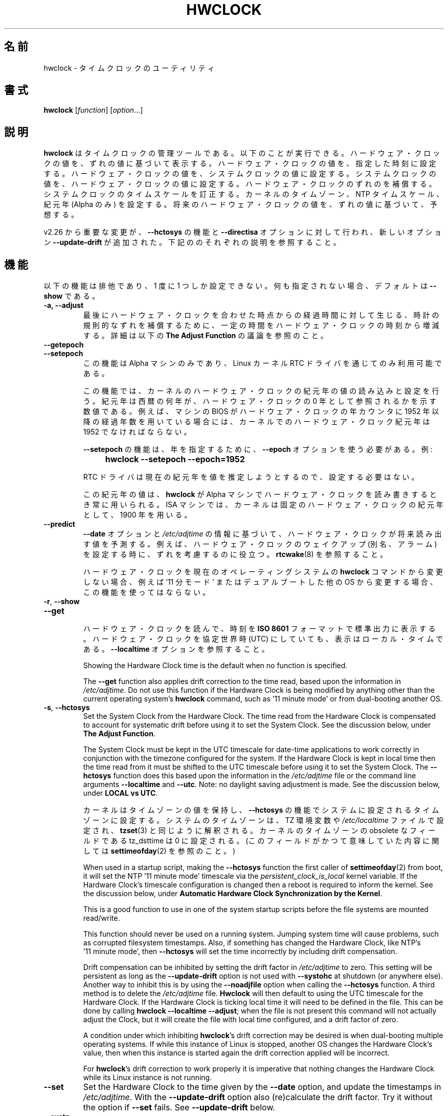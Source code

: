 .\" hwclock.8.in -- man page for util-linux' hwclock
.\"
.\" 2015-01-07 J William Piggott
.\"   Authored new section: DATE-TIME CONFIGURATION.
.\"   Subsections: Keeping Time..., LOCAL vs UTC, POSIX vs 'RIGHT'.
.\"
.\" Japanese Version Copyright (c) 1997 NAKANO Takeo all rights reserved.
.\" Translated Mon Dec 8 1997 by NAKANO Takeo <nakano@apm.seikei.ac.jp>
.\" Updated & Modified Fri 3 Jul 1998 by NAKANO Takeo
.\" Updated & Modified Thu 14 Oct 1999 by NAKANO Takeo 
.\" Updated & Modified Sat 18 Mar 2000 by NAKANO Takeo
.\" Updated & Modified Wed 14 Jun 2000 by NAKANO Takeo 
.\" Updated & Modified Sun Jan  7 22:17:11 JST 2001
.\"         by Yuichi SATO <ysato@h4.dion.ne.jp>
.\" Updated & Modified Mon Apr  9 20:47:39 JST 2001 by Yuichi SATO
.\" Updated & Modified Mon Jun 25 22:38:36 JST 2001 by Yuichi SATO
.\" Updated & Modified Sat Jul  6 03:56:54 JST 2002 by Yuichi SATO
.\" Updated & Modified Fri Mar 20 18:00:11 JST 2020
.\"         by Yuichi SATO <ysato444@ybb.ne.jp>
.\"
.\"WORD:	epoch		紀元(年)
.\"
.TH HWCLOCK 8 "July 2017" "util-linux" "System Administration"
.\"O .SH NAME
.\"O hwclock \- time clocks utility
.SH 名前
hwclock \- タイムクロックのユーティリティ
.\"O .SH SYNOPSIS
.SH 書式
.B hwclock
.RI [ function ]
.RI [ option ...]
.
.\"O .SH DESCRIPTION
.SH 説明
.\"O .B hwclock
.\"O is an administration tool for the time clocks.  It can: display the
.\"O Hardware Clock time; set the Hardware Clock to a specified time; set the
.\"O Hardware Clock from the System Clock; set the System Clock from the
.\"O Hardware Clock; compensate for Hardware Clock drift; correct the System
.\"O Clock timescale; set the kernel's timezone, NTP timescale, and epoch
.\"O (Alpha only); and predict future
.\"O Hardware Clock values based on its drift rate.
.B hwclock
はタイムクロックの管理ツールである。
以下のことが実行できる。
ハードウェア・クロックの値を、ずれの値に基づいて表示する。
ハードウェア・クロックの値を、指定した時刻に設定する。
ハードウェア・クロックの値を、システムクロックの値に設定する。
システムクロックの値を、ハードウェア・クロックの値に設定する。
ハードウェア・クロックのずれのを補償する。
システムクロックのタイムスケールを訂正する。
カーネルのタイムゾーン、NTP タイムスケール、紀元年 (Alpha のみ) を設定する。
将来のハードウェア・クロックの値を、ずれの値に基づいて、予想する。
.PP
.\"O Since v2.26 important changes were made to the
.\"O .B \-\-hctosys
.\"O function and the
.\"O .B \-\-directisa
.\"O option, and a new option
.\"O .B \-\-update\-drift
.\"O was added.  See their respective descriptions below.
v2.26 から重要な変更が、
.B \-\-hctosys
の機能と
.B \-\-directisa
オプションに対して行われ、新しいオプション
.B \-\-update\-drift
が追加された。
下記ののそれぞれの説明を参照すること。
.
.\"O .SH FUNCTIONS
.SH 機能
.\"O The following functions are mutually exclusive, only one can be given at
.\"O a time.  If none is given, the default is \fB\-\-show\fR.
以下の機能は排他であり、1 度に 1 つしか設定できない。
何も指定されない場合、デフォルトは \fB\-\-show\fR である。
.TP
.B \-a, \-\-adjust
.\"O Add or subtract time from the Hardware Clock to account for systematic
.\"O drift since the last time the clock was set or adjusted.  See the
.\"O discussion below, under
.\"O .BR "The Adjust Function" .
最後にハードウェア・クロックを合わせた時点からの経過時間に対して生じる、
時計の規則的なずれを補償するために、
一定の時間をハードウェア・クロックの時刻から増減する。
詳細は以下の
.B "The Adjust Function"
の議論を参照のこと。
.
.TP
.B \-\-getepoch
.TQ
.B \-\-setepoch
.\"O These functions are for Alpha machines only, and are only available
.\"O through the Linux kernel RTC driver.
この機能は Alpha マシンのみであり、
Linux カーネル RTC ドライバを通じてのみ利用可能である。
.sp
.\"O They are used to read and set the kernel's Hardware Clock epoch value.
.\"O Epoch is the number of years into AD to which a zero year value in the
.\"O Hardware Clock refers.  For example, if the machine's BIOS sets the year
.\"O counter in the Hardware Clock to contain the number of full years since
.\"O 1952, then the kernel's Hardware Clock epoch value must be 1952.
この機能では、カーネルのハードウェア・クロックの紀元年の値の
読み込みと設定を行う。
紀元年は西暦の何年が、ハードウェア・クロックの
0 年として参照されるかを示す数値である。
例えば、マシンの BIOS がハードウェア・クロックの年カウンタに
1952 年以降の経過年数を用いている場合には、
カーネルでのハードウェア・クロック紀元年は 1952 でなければならない。
.sp
.\"O The \fB\%\-\-setepoch\fR function requires using the
.\"O .B \%\-\-epoch
.\"O option to specify the year.  For example:
\fB\%\-\-setepoch\fR の機能は、年を指定するために、
.B \%\-\-epoch
オプションを使う必要がある。
例:
.RS
.IP "" 4
.B hwclock\ \-\-setepoch\ \-\-epoch=1952
.PP
.\"O The RTC driver attempts to guess the correct epoch value, so setting it
.\"O may not be required.
RTC ドライバは現在の紀元年を値を推定しようとするので、設定する必要はない。
.PP
.\"O This epoch value is used whenever
.\"O .B \%hwclock
.\"O reads or sets the Hardware Clock on an Alpha machine.  For ISA machines
.\"O the kernel uses the fixed Hardware Clock epoch of 1900.
この紀元年の値は、
.B \%hwclock
が Alpha マシンでハードウェア・クロックを読み書きするとき常に用いられる。
ISA マシンでは、カーネルは固定のハードウェア・クロックの紀元年として、
1900 年を用いる。
.RE
.
.TP
.B \-\-predict
.\"O Predict what the Hardware Clock will read in the future based upon the
.\"O time given by the
.\"O .B \-\-date
.\"O option and the information in
.\"O .IR /etc/adjtime .
.B \-\-date
オプションと
.I /etc/adjtime
の情報に基づいて、ハードウェア・クロックが将来読み出す値を予測する。
.\"O This is useful, for example, to account for drift when setting a
.\"O Hardware Clock wakeup (aka alarm). See
.\"O .BR \%rtcwake (8).
例えば、ハードウェア・クロックのウェイクアップ (別名、アラーム) を設定する時に、
ずれを考慮するのに役立つ。
.BR \%rtcwake (8)
を参照すること。
.sp
.\"O Do not use this function if the Hardware Clock is being modified by
.\"O anything other than the current operating system's
.\"O .B \%hwclock
.\"O command, such as \%'11\ minute\ mode' or from dual-booting another OS.
ハードウェア・クロックを現在のオペレーティングシステムの
.B \%hwclock
コマンドから変更しない場合、
例えば \%'11\ 分モード' またはデュアルブートした他の OS から変更する場合、
この機能を使ってはならない。
.
.TP
.BR \-r , \ \-\-show
.TQ
.B \-\-get
.br
.\"O Read the Hardware Clock and print its time to standard output in the
.\"O .B ISO 8601
.\"O format.
ハードウェア・クロックを読んで、時刻を
.B ISO 8601
フォーマットで標準出力に表示する。
.\"O The time shown is always in local time, even if you keep your Hardware Clock
.\"O in UTC.  See the
.\"O .B \%\-\-localtime
.\"O option.
ハードウェア・クロックを協定世界時 (UTC) にしていても、
表示はローカル・タイムである。
.B \%\-\-localtime
オプションを参照すること。
.sp
Showing the Hardware Clock time is the default when no function is specified.
.sp
The
.B \-\-get
function also applies drift correction to the time read, based upon the
information in
.IR /etc/adjtime .
Do not use this function if the Hardware Clock is being modified by
anything other than the current operating system's
.B \%hwclock
command, such as \%'11\ minute\ mode' or from dual-booting another OS.
.
.TP
.BR \-s , \ \-\-hctosys
Set the System Clock from the Hardware Clock.  The time read from the Hardware
Clock is compensated to account for systematic drift before using it to set the
System Clock.  See the discussion below, under
.BR "The Adjust Function" .
.sp
The System Clock must be kept in the UTC timescale for date-time
applications to work correctly in conjunction with the timezone configured
for the system.  If the Hardware Clock is kept in local time then the time read
from it must be shifted to the UTC timescale before using it to set the System
Clock.  The
.B \%\-\-hctosys
function does this based upon the information in the
.I /etc/adjtime
file or the command line arguments
.BR \%\-\-localtime " and " \-\-utc .
Note: no daylight saving adjustment is made.  See the discussion below, under
.BR "LOCAL vs UTC" .
.sp
.\"O The kernel also keeps a timezone value, the
.\"O .B \%\-\-hctosys
.\"O function sets it to the timezone configured for the system.  The system
.\"O timezone is configured by the TZ environment variable or the
.\"O .I \%/etc/localtime
.\"O file, as
.\"O .BR \%tzset (3)
.\"O would interpret them.
.\"O The obsolete tz_dsttime field of the kernel's timezone value is set
.\"O to zero.  (For details on what this field used to mean, see
.\"O .BR \%settimeofday (2).)
カーネルはタイムゾーンの値を保持し、
.B \%\-\-hctosys
の機能でシステムに設定されるタイムゾーンに設定する。
システムのタイムゾーンは、TZ 環境変数や
.I \%/etc/localtime
ファイルで設定され、
.BR tzset (3)
と同じように解釈される。
カーネルのタイムゾーンの obsolete なフィールドである
tz_dsttime は 0 に設定される。
(このフィールドがかつて意味していた内容に関しては
.BR settimeofday (2)
を参照のこと。)
.sp
When used in a startup script, making the
.B \%\-\-hctosys
function the first caller of
.BR \%settimeofday (2)
from boot, it will set the NTP \%'11\ minute\ mode' timescale via the
.I \%persistent_clock_is_local
kernel variable.  If the Hardware Clock's timescale configuration is
changed then a reboot is required to inform the kernel.  See the
discussion below, under
.BR "Automatic Hardware Clock Synchronization by the Kernel" .
.sp
This is a good function to use in one of the system startup scripts before the
file systems are mounted read/write.
.sp
This function should never be used on a running system. Jumping system time
will cause problems, such as corrupted filesystem timestamps.  Also, if
something has changed the Hardware Clock, like NTP's \%'11\ minute\ mode', then
.B \%\-\-hctosys
will set the time incorrectly by including drift compensation.
.sp
Drift compensation can be inhibited by setting the drift factor in
.I /etc/adjtime
to zero.  This setting will be persistent as long as the
.BR \%\-\-update\-drift " option is not used with " \%\-\-systohc
at shutdown (or anywhere else).  Another way to inhibit this is by using the
.BR \%\-\-noadjfile " option when calling the " \%\-\-hctosys
function.  A third method is to delete the
.IR /etc/adjtime " file."
.B Hwclock
will then default to using the UTC timescale for the Hardware Clock.  If
the Hardware Clock is ticking local time it will need to be defined in
the file.  This can be done by calling
.BR hwclock\ \-\-localtime\ \-\-adjust ;
when the file is not present this command will not actually
adjust the Clock, but it will create the file with local time
configured, and a drift factor of zero.
.sp
A condition under which inhibiting
.BR hwclock 's
drift correction may be desired is when dual-booting multiple operating
systems.  If while this instance of Linux is stopped, another OS changes
the Hardware Clock's value, then when this instance is started again the
drift correction applied will be incorrect.
.sp
.RB "For " hwclock 's
drift correction to work properly it is imperative that nothing changes
the Hardware Clock while its Linux instance is not running.
.
.TP
.B \-\-set
Set the Hardware Clock to the time given by the
.B \-\-date
option, and update the timestamps in
.IR /etc/adjtime .
With the
.B \%\-\-update-drift
option also (re)calculate the drift factor.  Try it without the option if
.BR \%\-\-set " fails.  See " \%\-\-update-drift " below."
.
.TP
.B \-\-systz
This is an alternate to the
.B \%\-\-hctosys
function that does not read the Hardware Clock nor set the System Clock;
consequently there is not any drift correction.  It is intended to be
used in a startup script on systems with kernels above version 2.6 where
you know the System Clock has been set from the Hardware Clock by the
kernel during boot.
.sp
It does the following things that are detailed above in the
.BR \%\-\-hctosys " function:"
.RS
.IP \(bu 2
Corrects the System Clock timescale to UTC as needed.  Only instead of
accomplishing this by setting the System Clock,
.B hwclock
simply informs the kernel and it handles the change.
.IP \(bu 2
Sets the kernel's NTP \%'11\ minute\ mode' timescale.
.IP \(bu 2
Sets the kernel's timezone.
.PP
The first two are only available on the first call of
.BR \%settimeofday (2)
after boot.  Consequently this option only makes sense when used in a
startup script.  If the Hardware Clocks timescale configuration is
changed then a reboot would be required to inform the kernel.
.RE
.
.TP
.BR \-w , \ \-\-systohc
Set the Hardware Clock from the System Clock, and update the timestamps in
.IR /etc/adjtime .
With the
.B \%\-\-update-drift
option also (re)calculate the drift factor.  Try it without the option if
.BR \%\-\-systohc " fails.  See " \%\-\-update-drift " below."
.
.TP
.BR \-V , \ \-\-version
Display version information and exit.
.
.TP
.BR \-h , \ \-\-help
Display help text and exit.
.
.SH OPTIONS
.
.TP
.BI \-\-adjfile= filename
.RI "Override the default " /etc/adjtime " file path."
.
.TP
.BI \%\-\-date= date_string
.\"O This option must be used with the
.\"O .B \-\-set
.\"O or
.\"O .B \%\-\-predict
.\"O functions, otherwise it is ignored.
このオプションは
.B \-\-set
または
.B \%\-\-predict
機能と一緒に使わなければならない。
さもなければ、このオプションは無視される。
.RS
.IP "" 4
.B "hwclock\ \-\-set\ \-\-date='16:45'"
.IP "" 4
.B "hwclock\ \-\-predict\ \-\-date='2525-08-14\ 07:11:05'"
.PP
The argument must be in local time, even if you keep your Hardware Clock in
UTC.  See the
.B \%\-\-localtime
option.  Therefore, the argument should not include any timezone information.
It also should not be a relative time like "+5 minutes", because
.BR \%hwclock 's
precision depends upon correlation between the argument's value and when the
enter key is pressed.  Fractional seconds are silently dropped.  This option is
capable of understanding many time and date formats, but the previous
parameters should be observed.
.RE
.
.TP
.BI \%\-\-delay= seconds
This option allows to overwrite internally used delay when set clock time. The
default is 0.5 (500ms) for rtc_cmos, for another RTC types the delay is 0. If
RTC type is impossible to determine (from sysfs) then it defaults also to 0.5
to be backwardly compatible.
.RS
.PP
The 500ms default is based on commonly used MC146818A-compatible (x86) hardware clock. This
Hardware Clock can only be set to any integer time plus one half second.  The
integer time is required because there is no interface to set or get a
fractional second.  The additional half second delay is because the Hardware
Clock updates to the following second precisely 500 ms after setting the new
time. Unfortunately, this behavior is hardware specific and in same cases
another delay is required.
.RE
.
.TP
.TP
.BR \-D ", " \-\-debug
.RB Use\  \-\-verbose .
.RB The\  \%\-\-debug\  option
has been deprecated and may be repurposed or removed in a future release.
.
.TP
.B \-\-directisa
This option is meaningful for ISA compatible machines in the x86 and
x86_64 family.  For other machines, it has no effect.  This option tells
.B \%hwclock
to use explicit I/O instructions to access the Hardware Clock.
Without this option,
.B \%hwclock
will use the rtc device file, which it assumes to be driven by the Linux
RTC device driver.  As of v2.26 it will no longer automatically use
directisa when the rtc driver is unavailable; this was causing an unsafe
condition that could allow two processes to access the Hardware Clock at
the same time.  Direct hardware access from userspace should only be
used for testing, troubleshooting, and as a last resort when all other
methods fail.  See the
.BR \-\-rtc " option."
.
.TP
.BI \-\-epoch= year
This option is required when using the
.BR \%\-\-setepoch \ function.
.RI "The minimum " year
value is 1900. The maximum is system dependent
.RB ( ULONG_MAX\ -\ 1 ).
.
.TP
.BR \-f , \ \-\-rtc=\fIfilename\fR
.RB "Override " \%hwclock 's
default rtc device file name.  Otherwise it will
use the first one found in this order:
.in +4
.br
.I /dev/rtc0
.br
.I /dev/rtc
.br
.I /dev/misc/rtc
.br
.in
.RB "For " IA-64:
.in +4
.br
.I /dev/efirtc
.br
.I /dev/misc/efirtc
.in
.
.TP
.BR \-l , \ \-\-localtime
.TQ
.BR \-u ", " \-\-utc
Indicate which timescale the Hardware Clock is set to.
.sp
The Hardware Clock may be configured to use either the UTC or the local
timescale, but nothing in the clock itself says which alternative is
being used.  The
.BR \%\-\-localtime " or " \-\-utc
options give this information to the
.B \%hwclock
command.  If you specify the wrong one (or specify neither and take a
wrong default), both setting and reading the Hardware Clock will be
incorrect.
.sp
If you specify neither
.BR \-\-utc " nor " \%\-\-localtime
then the one last given with a set function
.RB ( \-\-set ", " \%\-\-systohc ", or " \%\-\-adjust ),
as recorded in
.IR /etc/adjtime ,
will be used.  If the adjtime file doesn't exist, the default is UTC.
.sp
Note: daylight saving time changes may be inconsistent when the
Hardware Clock is kept in local time.  See the discussion below, under
.BR "LOCAL vs UTC" .
.
.TP
.B \-\-noadjfile
.\"O Disable the facilities provided by
.\"O .IR /etc/adjtime .
.I /etc/adjtime
によって提供される機能を無効にする。
.\"O .B \%hwclock
.\"O will not read nor write to that file with this option.  Either
.\"O .BR \-\-utc " or " \%\-\-localtime
.\"O must be specified when using this option.
このオプションを使うと、
.B \%hwclock
は
.I /etc/adjtime
の読み込みも書き込みもしない。
このオプションを使うときは、
.BR \-\-utc " または " \%\-\-localtime
を指定しなければならない。
.
.TP
.B \-\-test
Do not actually change anything on the system, that is, the Clocks or
.I /etc/adjtime
.RB ( \%\-\-verbose
is implicit with this option).
.
.TP
.B \-\-update\-drift
Update the Hardware Clock's drift factor in
.IR /etc/adjtime .
It can only be used with
.BR \-\-set " or " \%\-\-systohc ,
.sp
A minimum four hour period between settings is required.  This is to
avoid invalid calculations.  The longer the period, the more precise the
resulting drift factor will be.
.sp
This option was added in v2.26, because
it is typical for systems to call
.B \%hwclock\ \-\-systohc
at shutdown; with the old behaviour this would automatically
(re)calculate the drift factor which caused several problems:
.RS
.IP \(bu 2
When using NTP with an \%'11\ minute\ mode' kernel the drift factor
would be clobbered to near zero.
.IP \(bu 2
It would not allow the use of 'cold' drift correction.  With most
configurations using 'cold' drift will yield favorable results.  Cold,
means when the machine is turned off which can have a significant impact
on the drift factor.
.IP \(bu 2
(Re)calculating drift factor on every shutdown delivers suboptimal
results.  For example, if ephemeral conditions cause the machine to be
abnormally hot the drift factor calculation would be out of range.
.IP \(bu 2
Significantly increased system shutdown times (as of v2.31 when not
using
.B \%\-\-update\-drift
the RTC is not read).
.PP
.RB "Having " \%hwclock
calculate the drift factor is a good starting point, but for optimal
results it will likely need to be adjusted by directly editing the
.I /etc/adjtime
file.  For most configurations once a machine's optimal drift factor is
crafted it should not need to be changed.  Therefore, the old behavior to
automatically (re)calculate drift was changed and now requires this
option to be used.  See the discussion below, under
.BR "The Adjust Function" .
.PP
This option requires reading the Hardware Clock before setting it.  If
it cannot be read, then this option will cause the set functions to fail.
This can happen, for example, if the Hardware Clock is corrupted by a
power failure.  In that case, the clock must first be set without this
option.  Despite it not working, the resulting drift correction factor
would be invalid anyway.
.RE
.
.TP
.BR \-v ", " \-\-verbose
Display more details about what
.B \%hwclock
is doing internally.
.
.\"O .SH NOTES
.SH 注意
.
.\"O .SS Clocks in a Linux System
.SS Linux システムにおける時計
.PP
.\"O There are two types of date-time clocks:
2 つタイプの日付時刻の時計がある:
.PP
.\"O .B The Hardware Clock:
.B ハードウェア・クロック: 
This clock is an independent hardware device, with its own power domain
(battery, capacitor, etc), that operates when the machine is powered off,
or even unplugged.
.PP
.\"O On an ISA compatible system, this clock is specified as part of the ISA
.\"O standard.  A control program can read or set this clock only to a whole
.\"O second, but it can also detect the edges of the 1 second clock ticks, so
.\"O the clock actually has virtually infinite precision.
ISA 互換のシステムでは、このクロックは ISA 規格の一部として定義されている。
コントロールプログラムはこの時計に対して 1 秒単位で読み書きできるが、
秒針の変化を検出することもできるので、
実際には仮想的に無限大の精度を持っていることになる。
.PP
.\"O This clock is commonly called the hardware clock, the real time clock,
.\"O the RTC, the BIOS clock, and the CMOS clock.  Hardware Clock, in its
.\"O capitalized form, was coined for use by
.\"O .BR \%hwclock .
この時計は一般にハードウェア・クロック、リアルタイム・クロック、RTC、
BIOS クロック、CMOS クロックなどと呼ばれる。
.B hwclock
では「ハードウェア・クロック (原文では Hardware Clock)」を用いる。
.\"O The Linux kernel also refers to it as the persistent clock.
The Linux kernel also refers to it as the persistent clock.
.PP
Some non-ISA systems have a few real time clocks with
only one of them having its own power domain.
A very low power external I2C or SPI clock chip might be used with a
backup battery as the hardware clock to initialize a more functional
integrated real-time clock which is used for most other purposes.
.PP
.\"O .B The System Clock:
.B システム・クロック: 
.\"O This clock is part of the Linux kernel and is driven by
.\"O a timer interrupt.  (On an ISA machine, the timer interrupt is part of
.\"O the ISA standard.)  It has meaning only while Linux is running on the
.\"O machine.  The System Time is the number of seconds since 00:00:00
.\"O January 1, 1970 UTC (or more succinctly, the number of seconds since
.\"O 1969 UTC).  The System Time is not an integer, though.  It has virtually
.\"O infinite precision.
この時計は Linux カーネルの一部で、
タイマ割り込みによって駆動されている
(ISA システムでは、タイマ割り込みは ISA 標準の一部である)。
すなわち Linux が起動している間しか動作しない。
システム時刻は UTC 1970/01/01 00:00:00 からの経過秒数である
(より簡単に言えば UTC 1969 年終了後の経過秒数である)。
しかしシステム時刻は整数ではなく、仮想的に無限大の精度を持っている。
.PP
.\"O The System Time is the time that matters.  The Hardware Clock's basic

.\"O purpose in a Linux system is to keep time when Linux is not running.  You
.\"O initialize the System Time to the time from the Hardware Clock when Linux
.\"O starts up, and then never use the Hardware Clock again.  Note that in DOS,
.\"O for which ISA was designed, the Hardware Clock is the only real time clock.

.\"O purpose is to keep time when Linux is not running so that the System
.\"O Clock can be initialized from it at boot.  Note that in DOS, for which
.\"O ISA was designed, the Hardware Clock is the only real time clock.

Linux ではシステム・クロックがすべての基準となる時計である。
ハードウェア・クロックの基本的な役割は、システムが動いていない間にも
時計を動かしつづけることである。
そのため、起動時にシステム・クロックを初期化する。
ISA システムの設計対象であった DOS においては、
ハードウェア・クロックがただ一つの実時間時計であることに注意すること。
.PP
.\"O It is important that the System Time not have any discontinuities such as
.\"O would happen if you used the
.\"O .BR \%date (1)
.\"O program to set it while the system is running.  You can, however, do whatever
.\"O you want to the Hardware Clock while the system is running, and the next
.\"O time Linux starts up, it will do so with the adjusted time from the Hardware
.\"O Clock.  Note: currently this is not possible on most systems because
.\"O .B \%hwclock\ \-\-systohc
.\"O is called at shutdown.
システム・クロックには不連続が存在してはならない。
これはシステムが走っている間に
.BR \%date (1)
プログラムを実行して時計を合わせるような場合でも同様である。
一方ハードウェア・クロックには、システムの実行中にでも何を行ってもよい。
次回 Linux が起動したときに、
ハードウェア・クロックからこの調整された時間が使用される。
注意: 
.B \%hwclock\ \-\-systohc
がシャットダウン時に呼ばれるので、
これは現在のところ大部分のシステムで利用できない。
.PP
.\"O The Linux kernel's timezone is set by
.\"O .BR hwclock .
Linux カーネルのタイムゾーンは、
.B hwclock
で設定される。
.\"O But don't be misled -- almost nobody cares what timezone the kernel
.\"O thinks it is in.  Instead, programs that care about the timezone
.\"O (perhaps because they want to display a local time for you) almost
.\"O always use a more traditional method of determining the timezone: They
.\"O use the TZ environment variable or the
.\"O .I \%/etc/localtime
.\"O file, as explained in the man page for
.\"O .BR \%tzset (3).
しかし注意してほしい \-\- 
「カーネルが自分をどのタイムゾーンにいると思っているか」など、
誰も気にしていないのである。代わりに、タイムゾーンに関わるプログラム
(おそらくローカルな時間を表示しようとしているもの) は、
ほぼ間違いなく従来用いられてきた方法でタイムゾーンを決定する。
つまり TZ 環境変数や
.I \%/etc/localtime
ファイルを、
.BR tzset (3)
で説明されているようなやり方で参照するのである。
.\"O However, some programs and fringe parts of the Linux kernel such as filesystems
.\"O use the kernel's timezone value.  An example is the vfat filesystem.  If the
.\"O kernel timezone value is wrong, the vfat filesystem will report and set the
.\"O wrong timestamps on files.  Another example is the kernel's NTP \%'11\ minute\ mode'.
しかしカーネルのタイムゾーンの値を見るプログラムも存在するし、
カーネルの周辺部分 (ファイルシステムなど) もこちらを参照する。
vfat ファイルシステムなどがそうである。カーネルのタイムゾーンの
値が間違っていると、vfat ファイルシステムはファイルのタイムスタンプの
設定・取得を間違ってしまう。
他の例は、カーネルの NTP \%'11\ 分モード' である。
If the kernel's timezone value and/or the
.I \%persistent_clock_is_local
variable are wrong, then the Hardware Clock will be set incorrectly
by \%'11\ minute\ mode'.  See the discussion below, under
.BR "Automatic Hardware Clock Synchronization by the Kernel" .
.PP
.\"O .B \%hwclock
.\"O sets the kernel's timezone to the value indicated by TZ or
.\"O .IR \%/etc/localtime " with the"
.\"O .BR \%\-\-hctosys " or " \%\-\-systz " functions."
.B \%hwclock
は
.BR \%\-\-hctosys " または " \%\-\-systz " の機能で"
カーネルのタイムゾーンを TZ や
.I \%/etc/localtime
の値に設定する。
.PP
.\"O The kernel's timezone value actually consists of two parts: 1) a field
.\"O tz_minuteswest indicating how many minutes local time (not adjusted
.\"O for DST) lags behind UTC, and 2) a field tz_dsttime indicating
.\"O the type of Daylight Savings Time (DST) convention that is in effect
.\"O in the locality at the present time.
.\"O This second field is not used under Linux and is always zero.
.\"O See also
.\"O .BR \%settimeofday (2).
カーネルのタイムゾーンの値は実際には 2 つの部分からなる。
1) tz_minuteswest フィールド: (DST でない)
ローカルタイムが UTC から何分遅れているかを表す。
2) tz_dsttime: 夏時間 (DST) の形式を表し、
現在地の現在時刻に影響する。
この 2 番目のフィールドは Linux では用いられず、常に 0 となる。
.BR \%settimeofday (2)
も参照のこと。
.
.\"O .SS Hardware Clock Access Methods
.SS ハードウェア・クロックへのアクセス方法
.PP
.\"O .B \%hwclock
.\"O uses many different ways to get and set Hardware Clock values.  The most
.\"O normal way is to do I/O to the rtc device special file, which is
.\"O presumed to be driven by the rtc device driver.  Also, Linux systems
.\"O using the rtc framework with udev, are capable of supporting multiple
.\"O Hardware Clocks.  This may bring about the need to override the default
.\"O rtc device by specifying one with the
.\"O .BR \-\-rtc " option."
.B \%hwclock
はハードウェア・クロック時刻の取得や設定に、いろいろな方法を用いる。
もっとも普通のやり方は、rtc デバイススペシャルファイルに対して 
I/O を行う方法である。
これは rtc デバイスドライバで動作することを前提としている。
Also, Linux systems
using the rtc framework with udev, are capable of supporting multiple
Hardware Clocks.  This may bring about the need to override the default
rtc device by specifying one with the
.BR \-\-rtc " option."
.PP
.\"O However, this method is not always available as older systems do not
.\"O have an rtc driver.  On these systems, the method of accessing the
.\"O Hardware Clock depends on the system hardware.
しかし、この方法は古いシステムでは rtc ドライバがないので、利用できない。
これらのシステムでは、ハードウェア・クロックへのアクセス方法は
システムのハードウェアに依存している。
.PP
.\"O On an ISA compatible system,
.\"O .B \%hwclock
.\"O can directly access the "CMOS memory" registers that
.\"O constitute the clock, by doing I/O to Ports 0x70 and 0x71.  It does
.\"O this with actual I/O instructions and consequently can only do it if
.\"O running with superuser effective userid.  This method may be used by
.\"O specifying the
.\"O .BR \%\-\-directisa " option."
ISA 互換システムでは、
.B \%hwclock
は時計を構成していた「CMOS メモリ」のレジスタに直接アクセスすることができた
(ポート 0x70 と 0x71 に I/O を行う)。
これを行うには
.B \%hwclock
の実効ユーザー ID がスーパーユーザーでなければならない。
この方法は、
.B \%\-\-directisa
オプションを指定することで使用できる。
.PP
This is a really poor method of accessing the clock, for all the
reasons that userspace programs are generally not supposed to do
direct I/O and disable interrupts.
.B \%hwclock
provides it for testing, troubleshooting, and  because it may be the
only method available on ISA systems which do not have a working rtc
device driver.
.\"O .SS The Adjust Function
.SS 時刻合わせ機能
.PP
.\"O The Hardware Clock is usually not very accurate.  However, much of its
.\"O inaccuracy is completely predictable - it gains or loses the same amount
.\"O of time every day.  This is called systematic drift.
.\"O .BR \%hwclock "'s " \%\-\-adjust
.\"O function lets you apply systematic drift corrections to the
.\"O Hardware Clock.
通常ハードウェア・クロックはそれほど正確なものではない。
しかし、その「不正確さ」は完全に予測できるものである。
すなわち、時計は一日あたり同じ時間だけ進む（あるいは遅れる）のである。
これを規則的なずれ (systematic drift) と呼ぶことにする。
.BR \%hwclock " の " \%\-\-adjust
の機能は、この規則的なずれに対応する補正量を求め、
ハードウェア・クロックに適用する。
.PP
.\"O It works like this:
.\"O .BR \%hwclock " keeps a file,"
.\"O .IR /etc/adjtime ,
.\"O that keeps some historical information.  This is called the adjtime file.
以下に動作原理を述べる。
.B \%hwclock
は
.I /etc/adjtime
というファイルを管理し、そこに履歴情報を保管する。
このファイルを adjtime ファイルと呼ぶ。
.PP
.\"O Suppose you start with no adjtime file.  You issue a
.\"O .B \%hwclock\ \-\-set
.\"O command to set the Hardware Clock to the true current time.
.\"O .B \%hwclock
.\"O creates the adjtime file and records in it the current time as the
.\"O last time the clock was calibrated.
.\"O Five days later, the clock has gained 10 seconds, so you issue a
.\"O .B \%hwclock\ \-\-set\ \-\-update\-drift
.\"O command to set it back 10 seconds.
.\"O .B \%hwclock
.\"O updates the adjtime file to show the current time as the last time the
.\"O clock was calibrated, and records 2 seconds per day as the systematic
.\"O drift rate.  24 hours go by, and then you issue a
.\"O .B \%hwclock\ \-\-adjust
.\"O command.
.\"O .B \%hwclock
.\"O consults the adjtime file and sees that the clock gains 2 seconds per
.\"O day when left alone and that it has been left alone for exactly one
.\"O day.  So it subtracts 2 seconds from the Hardware Clock.  It then
.\"O records the current time as the last time the clock was adjusted.
.\"O Another 24 hours go by and you issue another
.\"O .BR \%hwclock\ \-\-adjust .
.\"O .B \%hwclock
.\"O does the same thing: subtracts 2 seconds and updates the adjtime file
.\"O with the current time as the last time the clock was adjusted.
adjtime ファイルがない状態から話をはじめる。
.B \%hwclock\ \-\-set
コマンドを用いてハードウェア・クロックを現在の正しい値に合わせたとする。
このとき
.B \%hwclock
は adjtime ファイルを作成し、そこに現在の時刻を「最後に時計合わせ
(calibration) が行われた時刻」として記録する。
5 日後に時計は 10 秒進んだとし、それを修正するために再び
.B \%hwclock\ \-\-set\ \-\-update\-drift
が実行されたとする。
.B \%hwclock
は adjtime ファイルを更新し、
現在の時刻を最後に時計合わせが行われた時刻として記録、
同時に 2 秒/日という値を規則的なずれの値として記録する。
24 時間が経過したときに
.B \%hwclock\ \-\-adjust
コマンドを実行すると、
.B \%hwclock
は adjtime ファイルを参照し、放っておかれた時計は一日に 2 秒進むこと、
時計はちょうど一日だけ放置されていたことを読みとる。
そこで
.B hwclock
はハードウェア・クロックから 2 秒を差し引き、現在の時刻を時計の補正 
(adjustment) が行われた時刻として記録する。
さらに 24 時間が経過したときに
.BR \%hwclock\ \-\-adjust
を実行すれば、
.B \%hwclock
はまた同じことを行う。
つまり 2 秒を差し引き、現在の時刻を adjtime ファイルに書き込む。
.PP
When you use the
.BR \%\-\-update\-drift " option with " \-\-set " or " \%\-\-systohc ,
the systematic drift rate is (re)calculated by comparing the fully drift
corrected current Hardware Clock time with the new set time, from that
it derives the 24 hour drift rate based on the last calibrated timestamp
from the adjtime file.  This updated drift factor is then saved in
.IR /etc/adjtime .
.PP
A small amount of error creeps in when
the Hardware Clock is set, so
.B \%\-\-adjust
refrains from making any adjustment that is less
than 1 second.  Later on, when you request an adjustment again, the accumulated
drift will be more than 1 second and
.B \%\-\-adjust
will make the adjustment including any fractional amount.
.PP
.B \%hwclock\ \-\-hctosys
also uses the adjtime file data to compensate the value read from the Hardware
Clock before using it to set the System Clock.  It does not share the 1 second
limitation of
.BR \%\-\-adjust ,
and will correct sub-second drift values immediately.  It does not
change the Hardware Clock time nor the adjtime file.  This may eliminate
the need to use
.BR \%\-\-adjust ,
unless something else on the system needs the Hardware Clock to be
compensated.
.
.SS The Adjtime File
While named for its historical purpose of controlling adjustments only,
it actually contains other information used by
.B hwclock
from one invocation to the next.
.PP
.\"O The format of the adjtime file is, in ASCII:
adjtime は ASCII ファイルであり、フォーマットは以下の通り:
.PP
.\"O Line 1: Three numbers, separated by blanks: 1) the systematic drift rate
.\"O in seconds per day, floating point decimal; 2) the resulting number of
.\"O seconds since 1969 UTC of most recent adjustment or calibration,
.\"O decimal integer; 3) zero (for compatibility with
.\"O .BR \%clock (8))
.\"O as a decimal integer.
一行目は三つの数値からなり、それぞれ空白で区切られる:
1) 一日あたりに生じる時刻ずれを秒で表したもの (浮動小数点型 10 進):
2) 最後に時計合わせあるいは補正を行った時刻を 
1969 UTC からの経過秒数で表したもの (10 進整数):
3) ゼロ
.RB ( \%clock (8)
との互換性のためのもの)
.PP
.\"O Line 2: One number: the resulting number of seconds since 1969 UTC of most
.\"O recent calibration.  Zero if there has been no calibration yet or it
.\"O is known that any previous calibration is moot (for example, because
.\"O the Hardware Clock has been found, since that calibration, not to
.\"O contain a valid time).  This is a decimal integer.
二行目: 数値が一つ: 最後に時計を合わせた時刻を
1969 UTC からの経過秒数で表したもの。
時計合わせが一度もされていなかったり、以前の時計あわせに問題があった
(例えばその時計あわせ以降にハードウェア・クロックの
時刻が不正なことがわかったとか) 場合には 0 が入る。
これは 10 進の整数である。
.PP
.\"O Line 3: "UTC" or "LOCAL".  Tells whether the Hardware Clock is set to
.\"O Coordinated Universal Time or local time.  You can always override this
.\"O value with options on the
.\"O .B \%hwclock
.\"O command line.
三行目: "UTC" または "LOCAL"。ハードウェア・クロックが
協定世界時かローカルタイム化を示す。
この値は
.B \%hwclock
にコマンドラインを指定すればいつでも上書き可能である。
.PP
.\"O You can use an adjtime file that was previously used with the 
.\"O .BR clock (8)
.\"O program with 
.\"O .B hwclock.
.\"O You can use an adjtime file that was previously used with the
.\"O .BR \%clock "(8) program with " \%hwclock .
以前
.BR \%clock "(8)"
で使っていた adjtime ファイルは
.B \%hwclock
でもそのまま使うことができる。
.
.\"O .SS Automatic Hardware Clock Synchronization by the Kernel
.SS カーネルによるハードウェア・クロックの自動合わせ
.PP
.\"O You should be aware of another way that the Hardware Clock is kept
.\"O synchronized in some systems.  The Linux kernel has a mode wherein it
.\"O copies the System Time to the Hardware Clock every 11 minutes. This mode
.\"O is a compile time option, so not all kernels will have this capability.
.\"O This is a good mode to use when you are using something sophisticated
.\"O like NTP to keep your System Clock synchronized. (NTP is a way to keep
.\"O your System Time synchronized either to a time server somewhere on the
.\"O network or to a radio clock hooked up to your system.  See RFC 1305.)
ハードウェア・クロックを正しい値に同期させるのに、
別法が取れるようなシステムもある。
Linux カーネルには、11 分ごとにシステムクロックを
ハードウェア・クロックにコピーするようなモードが存在する。
このモードはコンパイル時オプションであるので、
全てのカーネルがこの機能を持っているわけではない。
これは、何らかの洗練された方法 (NTP など) でシステムクロックを
同期できている時には、よいモードであろう。
(NTP とは、ネットワークのどこかにあるタイムサーバーか、システムに付属した
電波時計にシステム・クロックを同期させる手法である。RFC 1305 を見よ。)
.PP
If the kernel is compiled with the \%'11\ minute\ mode' option it will
be active when the kernel's clock discipline is in a synchronized state.
When in this state, bit 6 (the bit that is set in the mask 0x0040)
of the kernel's
.I \%time_status
variable is unset. This value is output as the 'status' line of the
.BR \%adjtimex\ --print " or " \%ntptime " commands."
.PP
It takes an outside influence, like the NTP daemon
to put the kernel's clock discipline into a synchronized state, and
therefore turn on \%'11\ minute\ mode'.
It can be turned off by running anything that sets the System Clock the old
fashioned way, including
.BR "\%hwclock\ \-\-hctosys" .
However, if the NTP daemon is still running, it will turn \%'11\ minute\ mode'
back on again the next time it synchronizes the System Clock.
.PP
If your system runs with \%'11\ minute\ mode' on, it may need to use either
.BR \%\-\-hctosys " or " \%\-\-systz
in a startup script, especially if the Hardware Clock is configured to use
the local timescale. Unless the kernel is informed of what timescale the
Hardware Clock is using, it may clobber it with the wrong one. The kernel
uses UTC by default.
.PP
The first userspace command to set the System Clock informs the
kernel what timescale the Hardware Clock is using.  This happens via the
.I \%persistent_clock_is_local
kernel variable.  If
.BR \%\-\-hctosys " or " \%\-\-systz
is the first, it will set this variable according to the adjtime file or the
appropriate command-line argument.  Note that when using this capability and the
Hardware Clock timescale configuration is changed, then a reboot is required to
notify the kernel.
.PP
.B \%hwclock\ \-\-adjust
should not be used with NTP \%'11\ minute\ mode'.
.
.\"O .SS ISA Hardware Clock Century value
.SS ISA ハードウェア・クロックの「世紀値 (Century value)」
.PP
.\"O There is some sort of standard that defines CMOS memory Byte 50 on an ISA
.\"O machine as an indicator of what century it is.
.\"O .B \%hwclock
.\"O does not use or set that byte because there are some machines that
.\"O don't define the byte that way, and it really isn't necessary anyway,
.\"O since the year-of-century does a good job of implying which century it
.\"O is.
その手の標準の中には、ISA マシンの CMOS 50 バイト目を、
現在の世紀の指標として定義しているものがある。
.B \%hwclock
は、このバイトの読み書きを行わない。
なぜならこのバイトをそのようには利用していないマシンが存在するし、
いずれにしてもこれは実際には必要ないからである。
年の世紀の部分を使えば、現在の世紀を特定するには充分である。
.PP
.\"O If you have a bona fide use for a CMOS century byte, contact the
.\"O .B \%hwclock
.\"O maintainer; an option may be appropriate.
もしこの CMOS の世紀バイトの利用ルーチンを開発した (したい) 方がいたら、
.B \%hwclock
のメンテナに連絡してほしい。
オプションを付加することは望ましいことであるから。
.PP
.\"O Note that this section is only relevant when you are using the "direct
.\"O ISA" method of accessing the Hardware Clock.
このセクションが意味を持つのは、ハードウェア・クロックに
"direct ISA" によってアクセスしている場合だけであることに注意。
ACPI provides a standard way to access century values, when they
are supported by the hardware.
.
.SH DATE-TIME CONFIGURATION
.in +4
.SS Keeping Time without External Synchronization
.in
.PP
This discussion is based on the following conditions:
.IP \(bu 2
Nothing is running that alters the date-time clocks, such as NTP daemon or a cron job."
.IP \(bu 2
The system timezone is configured for the correct local time.  See below, under
.BR "POSIX vs 'RIGHT'" .
.IP \(bu 2
Early during startup the following are called, in this order:
.br
.BI \%adjtimex\ \-\-tick \ value\  \-\-frequency \ value
.br
.B \%hwclock\ \-\-hctosys
.IP \(bu 2
During shutdown the following is called:
.br
.B \%hwclock\ \-\-systohc
.PP
.in +4
.BR * " Systems without " adjtimex " may use " ntptime .
.in
.PP
Whether maintaining precision time with NTP daemon
or not, it makes sense to configure the system to keep reasonably good
date-time on its own.
.PP
The first step in making that happen is having a clear understanding of
the big picture.  There are two completely separate hardware devices
running at their own speed and drifting away from the 'correct' time at
their own rates.  The methods and software for drift correction are
different for each of them.  However, most systems are configured to
exchange values between these two clocks at startup and shutdown.  Now
the individual device's time keeping errors are transferred back and
forth between each other.  Attempt to configure drift correction for only
one of them, and the other's drift will be overlaid upon it.
.PP
This problem can be avoided when configuring drift correction for the
System Clock by simply not shutting down the machine.  This, plus the
fact that all of
.BR \%hwclock 's
precision (including calculating drift factors) depends upon the System
Clock's rate being correct, means that configuration of the System Clock
should be done first.
.PP
The System Clock drift is corrected with the
.BR \%adjtimex "(8) command's " \-\-tick " and " \%\-\-frequency
options.  These two work together: tick is the coarse adjustment and
frequency is the fine adjustment.  (For systems that do not have an
.BR \%adjtimex " package,"
.BI \%ntptime\ \-f\  ppm
may be used instead.)
.PP
Some Linux distributions attempt to automatically calculate the System
Clock drift with
.BR \%adjtimex 's
compare operation.  Trying to correct one
drifting clock by using another drifting clock as a reference is akin to
a dog trying to catch its own tail.  Success may happen eventually, but
great effort and frustration will likely precede it.  This automation may
yield an improvement over no configuration, but expecting optimum
results would be in error.  A better choice for manual configuration
would be
.BR \%adjtimex 's " \-\-log " options.
.PP
It may be more effective to simply track the System Clock drift with
.BR \%sntp ", or " \%date\ \-Ins
and a precision timepiece, and then calculate the correction manually.
.PP
After setting the tick and frequency values, continue to test and refine the
adjustments until the System Clock keeps good time.  See
.BR \%adjtimex (8)
for more information and the example demonstrating manual drift
calculations.
.PP
Once the System Clock is ticking smoothly, move on to the Hardware Clock.
.PP
As a rule, cold drift will work best for most use cases.  This should be
true even for 24/7 machines whose normal downtime consists of a reboot.
In that case the drift factor value makes little difference.  But on the
rare occasion that the machine is shut down for an extended period, then
cold drift should yield better results.
.PP
.B Steps to calculate cold drift:
.IP 1 2
.B "Ensure that NTP daemon will not be launched at startup."
.IP 2 2
.RI The " System Clock " "time must be correct at shutdown!"
.IP 3 2
Shut down the system.
.IP 4 2
Let an extended period pass without changing the Hardware Clock.
.IP 5 2
Start the system.
.IP 6 2
.RB "Immediately use " hwclock " to set the correct time, adding the"
.BR \%\-\-update\-drift " option."
.PP
Note: if step 6 uses
.BR \%\-\-systohc ,
then the System Clock must be set correctly (step 6a) just before doing so.
.PP
.RB "Having " hwclock
calculate the drift factor is a good starting point, but for optimal
results it will likely need to be adjusted by directly editing the
.I /etc/adjtime
file.  Continue to test and refine the drift factor until the Hardware
Clock is corrected properly at startup.  To check this, first make sure
that the System Time is correct before shutdown and then use
.BR \%sntp ", or " \%date\ \-Ins
and a precision timepiece, immediately after startup.
.SS LOCAL vs UTC
Keeping the Hardware Clock in a local timescale causes inconsistent
daylight saving time results:
.IP \(bu 2
If Linux is running during a daylight saving time change, the time
written to the Hardware Clock will be adjusted for the change.
.IP \(bu 2
If Linux is NOT running during a daylight saving time change, the time
read from the Hardware Clock will NOT be adjusted for the change.
.PP
The Hardware Clock on an ISA compatible system keeps only a date and time,
it has no concept of timezone nor daylight saving. Therefore, when
.B hwclock
is told that it is in local time, it assumes it is in the 'correct'
local time and makes no adjustments to the time read from it.
.PP
Linux handles daylight saving time changes transparently only when the
Hardware Clock is kept in the UTC timescale. Doing so is made easy for
system administrators as
.B \%hwclock
uses local time for its output and as the argument to the
.BR \%\-\-date " option."
.PP
POSIX systems, like Linux, are designed to have the System Clock operate
in the UTC timescale. The Hardware Clock's purpose is to initialize the
System Clock, so also keeping it in UTC makes sense.
.PP
Linux does, however, attempt to accommodate the Hardware Clock being in
the local timescale. This is primarily for dual-booting with older
versions of MS Windows. From Windows 7 on, the RealTimeIsUniversal
registry key is supposed to be working properly so that its Hardware
Clock can be kept in UTC.
.
.SS POSIX vs 'RIGHT'
A discussion on date-time configuration would be incomplete without
addressing timezones, this is mostly well covered by
.BR tzset (3).
One area that seems to have no documentation is the 'right'
directory of the Time Zone Database, sometimes called tz or zoneinfo.
.PP
There are two separate databases in the zoneinfo system, posix
and 'right'. 'Right' (now named zoneinfo\-leaps) includes leap seconds and posix
does not. To use the 'right' database the System Clock must be set to
\%(UTC\ +\ leap seconds), which is equivalent to \%(TAI\ \-\ 10). This
allows calculating the
exact number of seconds between two dates that cross a leap second
epoch. The System Clock is then converted to the correct civil time,
including UTC, by using the 'right' timezone files which subtract the
leap seconds. Note: this configuration is considered experimental and is
known to have issues.
.PP
To configure a system to use a particular database all of the files
located in its directory must be copied to the root of
.IR \%/usr/share/zoneinfo .
Files are never used directly from the posix or 'right' subdirectories, e.g.,
.RI \%TZ=' right/Europe/Dublin '.
This habit was becoming so common that the upstream zoneinfo project
restructured the system's file tree by moving the posix and 'right'
subdirectories out of the zoneinfo directory and into sibling directories:
.PP
.in +2
.I /usr/share/zoneinfo
.br
.I /usr/share/zoneinfo\-posix
.br
.I /usr/share/zoneinfo\-leaps
.PP
Unfortunately, some Linux distributions are changing it back to the old
tree structure in their packages. So the problem of system
administrators reaching into the 'right' subdirectory persists. This
causes the system timezone to be configured to include leap seconds
while the zoneinfo database is still configured to exclude them. Then
when an application such as a World Clock needs the South_Pole timezone
file; or an email MTA, or
.B hwclock
needs the UTC timezone file; they fetch it from the root of
.I \%/usr/share/zoneinfo
, because that is what they are supposed to do. Those files exclude leap
seconds, but the System Clock now includes them, causing an incorrect
time conversion.
.PP
Attempting to mix and match files from these separate databases will not
work, because they each require the System Clock to use a different
timescale. The zoneinfo database must be configured to use either posix
or 'right', as described above, or by assigning a database path to the
.SB TZDIR
environment variable.
.SH EXIT STATUS
One of the following exit values will be returned:
.TP
.BR EXIT_SUCCESS " ('0' on POSIX systems)"
Successful program execution.
.TP
.BR EXIT_FAILURE " ('1' on POSIX systems)"
The operation failed or the command syntax was not valid.
.SH ENVIRONMENT
.TP
.B TZ
If this variable is set its value takes precedence over the system
configured timezone.
.TP
.B TZDIR
If this variable is set its value takes precedence over the system
configured timezone database directory path.
.\"O .SH FILES
.SH ファイル
.TP
.I /etc/adjtime
The configuration and state file for hwclock.
.TP
.I /etc/localtime
The system timezone file.
.TP
.I /usr/share/zoneinfo/
The system timezone database directory.
.PP
Device files
.B hwclock
may try for Hardware Clock access:
.br
.I /dev/rtc0
.br
.I /dev/rtc
.br
.I /dev/misc/rtc
.br
.I /dev/efirtc
.br
.I /dev/misc/efirtc
.\"O .SH "SEE ALSO"
.SH 関連項目
.BR date (1),
.BR adjtimex (8),
.BR gettimeofday (2),
.BR settimeofday (2),
.BR crontab (1),
.BR tzset (3)

.\"O .SH AUTHORS
.SH 著者
.\"O Written by Bryan Henderson, September 1996 (bryanh@giraffe-data.com),
.\"O based on work done on the
.\"O .BR \%clock (8)
.\"O program by Charles Hedrick, Rob Hooft, and Harald Koenig.
.\"O See the source code for complete history and credits.
.B hwclock
は 1996 年 9 月に Bryan Henderson (bryanh@giraffe-data.com) が
.BR \%clock (8)
をもとに書いた。
.BR \%clock (8)
は Charles Hendrick, Rob Hooft, Haraid Koenig によって書かれた。
完全な履歴と謝辞はソースに書かれている。
.
.\"O .SH AVAILABILITY
.SH 入手方法
.\"O The hwclock command is part of the util-linux package and is available from
.\"O https://www.kernel.org/pub/linux/utils/util-linux/.
hwclock コマンドは util-linux パッケージの一部であり、
https://www.kernel.org/pub/linux/utils/util-linux/
から入手できる。
